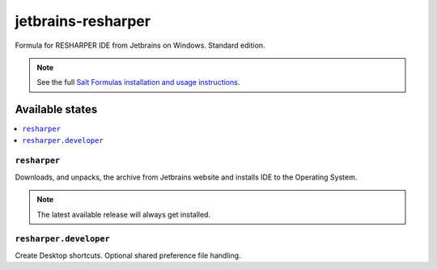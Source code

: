 ========
jetbrains-resharper
========

Formula for RESHARPER IDE from Jetbrains on Windows. Standard edition.

.. note::

    See the full `Salt Formulas installation and usage instructions
    <http://docs.saltstack.com/en/latest/topics/development/conventions/formulas.html>`_.

Available states
================

.. contents::
    :local:

``resharper``
------------

Downloads, and unpacks, the archive from Jetbrains website and installs IDE to the Operating System.

.. note::

    The latest available release will always get installed.


``resharper.developer``
------------
Create Desktop shortcuts. Optional shared preference file handling.

